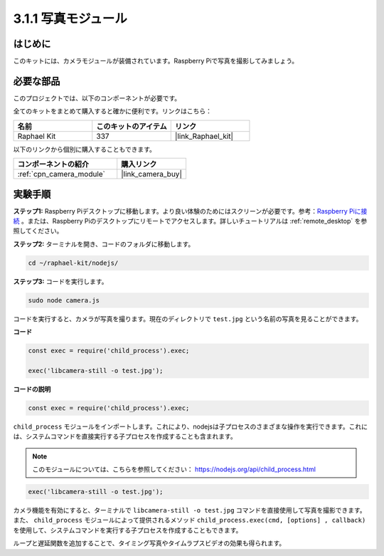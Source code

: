 .. _3.1.1_js:

3.1.1 写真モジュール
==========================

はじめに
-----------------

このキットには、カメラモジュールが装備されています。Raspberry Piで写真を撮影してみましょう。

必要な部品
------------------------------

このプロジェクトでは、以下のコンポーネントが必要です。

.. image:: ../img/photo1.png
  :width: 800

全てのキットをまとめて購入すると確かに便利です。リンクはこちら：

.. list-table::
    :widths: 20 20 20
    :header-rows: 1

    *   - 名前
        - このキットのアイテム
        - リンク
    *   - Raphael Kit
        - 337
        - |link_Raphael_kit|

以下のリンクから個別に購入することもできます。

.. list-table::
    :widths: 30 20
    :header-rows: 1

    *   - コンポーネントの紹介
        - 購入リンク

    *   - :ref:`cpn_camera_module`
        - |link_camera_buy|

実験手順
------------------------------

**ステップ1:** Raspberry Piデスクトップに移動します。より良い体験のためにはスクリーンが必要です。参考：`Raspberry Piに接続 <https://projects.raspberrypi.org/en/projects/raspberry-pi-setting-up/3>`_ 。または、Raspberry Piのデスクトップにリモートでアクセスします。詳しいチュートリアルは :ref:`remote_desktop` を参照してください。

**ステップ2:** ターミナルを開き、コードのフォルダに移動します。

.. raw:: html

   <run></run>

.. code-block::

    cd ~/raphael-kit/nodejs/

**ステップ3:** コードを実行します。

.. raw:: html

   <run></run>

.. code-block::

    sudo node camera.js

コードを実行すると、カメラが写真を撮ります。現在のディレクトリで ``test.jpg`` という名前の写真を見ることができます。

**コード**

.. code-block:: js

    const exec = require('child_process').exec;

    exec('libcamera-still -o test.jpg');

**コードの説明**

.. code-block:: js

    const exec = require('child_process').exec;

``child_process`` モジュールをインポートします。これにより、nodejsは子プロセスのさまざまな操作を実行できます。これには、システムコマンドを直接実行する子プロセスを作成することも含まれます。

.. note:: 
    このモジュールについては、こちらを参照してください： https://nodejs.org/api/child_process.html

.. code-block:: js

    exec('libcamera-still -o test.jpg');

カメラ機能を有効にすると、ターミナルで ``libcamera-still -o test.jpg`` コマンドを直接使用して写真を撮影できます。また、 ``child_process`` モジュールによって提供されるメソッド ``child_process.exec(cmd, [options] , callback)`` を使用して、システムコマンドを実行する子プロセスを作成することもできます。

ループと遅延関数を追加することで、タイミング写真やタイムラプスビデオの効果も得られます。
